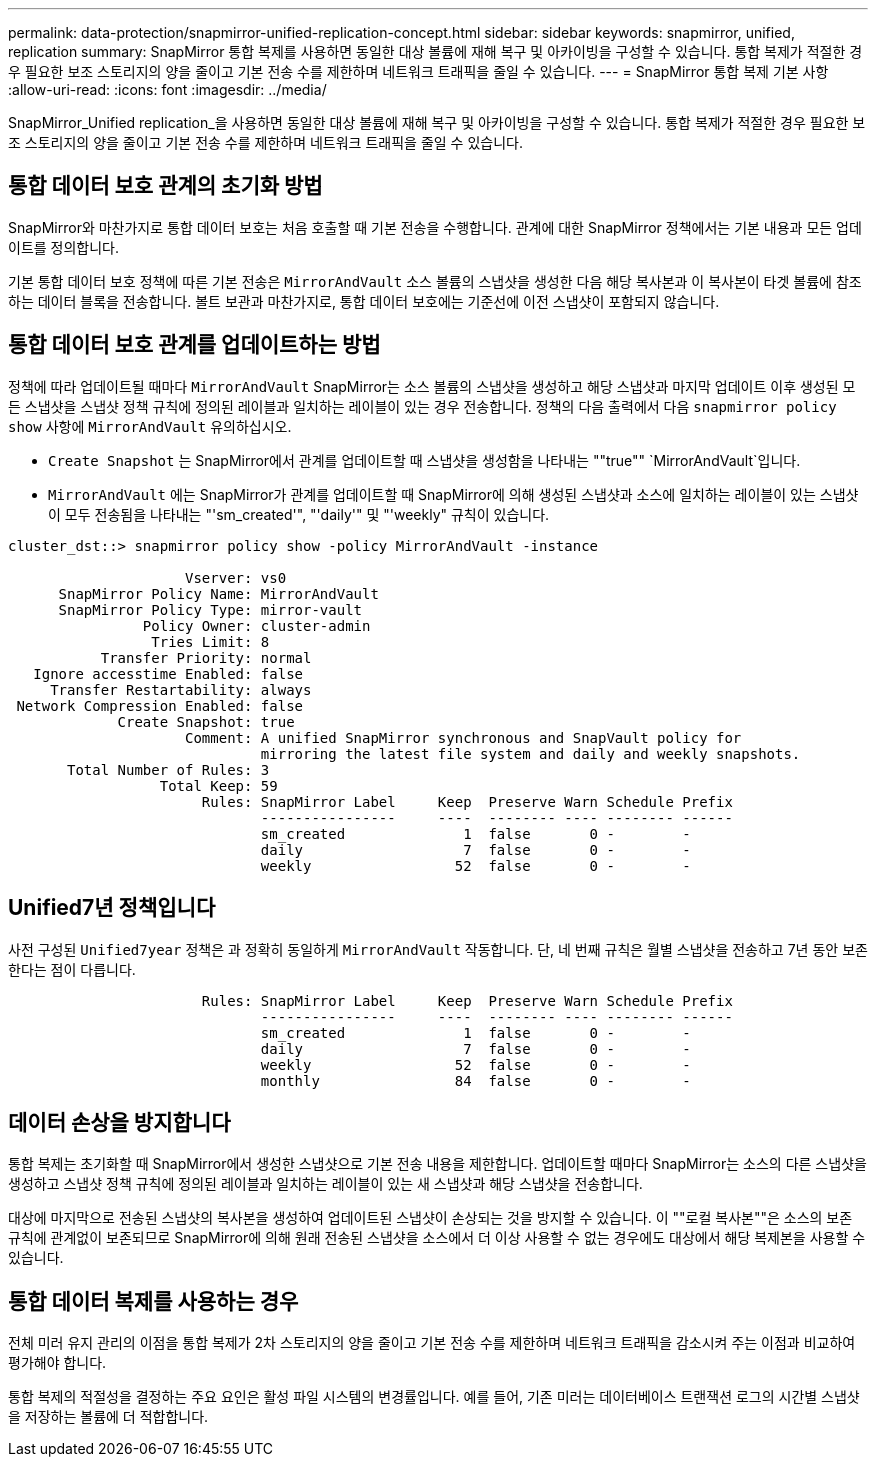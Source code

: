 ---
permalink: data-protection/snapmirror-unified-replication-concept.html 
sidebar: sidebar 
keywords: snapmirror, unified, replication 
summary: SnapMirror 통합 복제를 사용하면 동일한 대상 볼륨에 재해 복구 및 아카이빙을 구성할 수 있습니다. 통합 복제가 적절한 경우 필요한 보조 스토리지의 양을 줄이고 기본 전송 수를 제한하며 네트워크 트래픽을 줄일 수 있습니다. 
---
= SnapMirror 통합 복제 기본 사항
:allow-uri-read: 
:icons: font
:imagesdir: ../media/


[role="lead"]
SnapMirror_Unified replication_을 사용하면 동일한 대상 볼륨에 재해 복구 및 아카이빙을 구성할 수 있습니다. 통합 복제가 적절한 경우 필요한 보조 스토리지의 양을 줄이고 기본 전송 수를 제한하며 네트워크 트래픽을 줄일 수 있습니다.



== 통합 데이터 보호 관계의 초기화 방법

SnapMirror와 마찬가지로 통합 데이터 보호는 처음 호출할 때 기본 전송을 수행합니다. 관계에 대한 SnapMirror 정책에서는 기본 내용과 모든 업데이트를 정의합니다.

기본 통합 데이터 보호 정책에 따른 기본 전송은 `MirrorAndVault` 소스 볼륨의 스냅샷을 생성한 다음 해당 복사본과 이 복사본이 타겟 볼륨에 참조하는 데이터 블록을 전송합니다. 볼트 보관과 마찬가지로, 통합 데이터 보호에는 기준선에 이전 스냅샷이 포함되지 않습니다.



== 통합 데이터 보호 관계를 업데이트하는 방법

정책에 따라 업데이트될 때마다 `MirrorAndVault` SnapMirror는 소스 볼륨의 스냅샷을 생성하고 해당 스냅샷과 마지막 업데이트 이후 생성된 모든 스냅샷을 스냅샷 정책 규칙에 정의된 레이블과 일치하는 레이블이 있는 경우 전송합니다. 정책의 다음 출력에서 다음 `snapmirror policy show` 사항에 `MirrorAndVault` 유의하십시오.

* `Create Snapshot` 는 SnapMirror에서 관계를 업데이트할 때 스냅샷을 생성함을 나타내는 ""true"" `MirrorAndVault`입니다.
* `MirrorAndVault` 에는 SnapMirror가 관계를 업데이트할 때 SnapMirror에 의해 생성된 스냅샷과 소스에 일치하는 레이블이 있는 스냅샷이 모두 전송됨을 나타내는 "'sm_created'", "'daily'" 및 "'weekly" 규칙이 있습니다.


[listing]
----
cluster_dst::> snapmirror policy show -policy MirrorAndVault -instance

                     Vserver: vs0
      SnapMirror Policy Name: MirrorAndVault
      SnapMirror Policy Type: mirror-vault
                Policy Owner: cluster-admin
                 Tries Limit: 8
           Transfer Priority: normal
   Ignore accesstime Enabled: false
     Transfer Restartability: always
 Network Compression Enabled: false
             Create Snapshot: true
                     Comment: A unified SnapMirror synchronous and SnapVault policy for
                              mirroring the latest file system and daily and weekly snapshots.
       Total Number of Rules: 3
                  Total Keep: 59
                       Rules: SnapMirror Label     Keep  Preserve Warn Schedule Prefix
                              ----------------     ----  -------- ---- -------- ------
                              sm_created              1  false       0 -        -
                              daily                   7  false       0 -        -
                              weekly                 52  false       0 -        -
----


== Unified7년 정책입니다

사전 구성된 `Unified7year` 정책은 과 정확히 동일하게 `MirrorAndVault` 작동합니다. 단, 네 번째 규칙은 월별 스냅샷을 전송하고 7년 동안 보존한다는 점이 다릅니다.

[listing]
----

                       Rules: SnapMirror Label     Keep  Preserve Warn Schedule Prefix
                              ----------------     ----  -------- ---- -------- ------
                              sm_created              1  false       0 -        -
                              daily                   7  false       0 -        -
                              weekly                 52  false       0 -        -
                              monthly                84  false       0 -        -
----


== 데이터 손상을 방지합니다

통합 복제는 초기화할 때 SnapMirror에서 생성한 스냅샷으로 기본 전송 내용을 제한합니다. 업데이트할 때마다 SnapMirror는 소스의 다른 스냅샷을 생성하고 스냅샷 정책 규칙에 정의된 레이블과 일치하는 레이블이 있는 새 스냅샷과 해당 스냅샷을 전송합니다.

대상에 마지막으로 전송된 스냅샷의 복사본을 생성하여 업데이트된 스냅샷이 손상되는 것을 방지할 수 있습니다. 이 ""로컬 복사본""은 소스의 보존 규칙에 관계없이 보존되므로 SnapMirror에 의해 원래 전송된 스냅샷을 소스에서 더 이상 사용할 수 없는 경우에도 대상에서 해당 복제본을 사용할 수 있습니다.



== 통합 데이터 복제를 사용하는 경우

전체 미러 유지 관리의 이점을 통합 복제가 2차 스토리지의 양을 줄이고 기본 전송 수를 제한하며 네트워크 트래픽을 감소시켜 주는 이점과 비교하여 평가해야 합니다.

통합 복제의 적절성을 결정하는 주요 요인은 활성 파일 시스템의 변경률입니다. 예를 들어, 기존 미러는 데이터베이스 트랜잭션 로그의 시간별 스냅샷을 저장하는 볼륨에 더 적합합니다.
